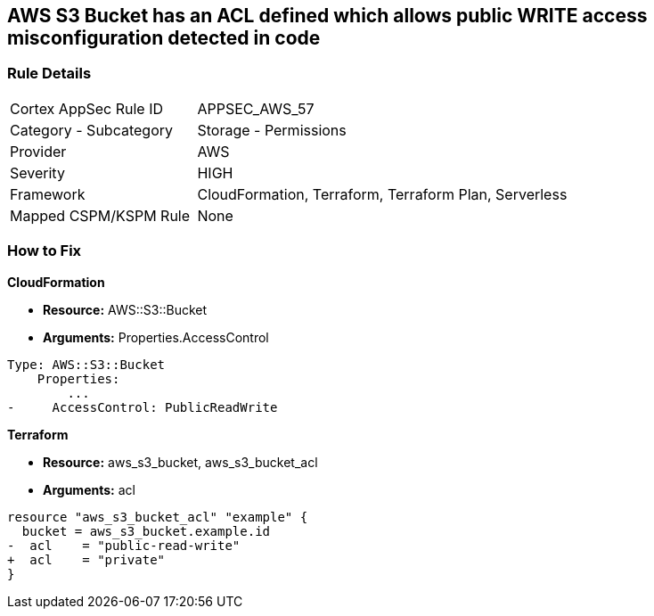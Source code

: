 == AWS S3 Bucket has an ACL defined which allows public WRITE access misconfiguration detected in code


=== Rule Details

[cols="1,2"]
|===
|Cortex AppSec Rule ID |APPSEC_AWS_57
|Category - Subcategory |Storage - Permissions
|Provider |AWS
|Severity |HIGH
|Framework |CloudFormation, Terraform, Terraform Plan, Serverless
|Mapped CSPM/KSPM Rule |None
|===
 


=== How to Fix


*CloudFormation* 


* *Resource:* AWS::S3::Bucket
* *Arguments:* Properties.AccessControl


[source,yaml]
----
Type: AWS::S3::Bucket
    Properties:
        ...
-     AccessControl: PublicReadWrite
----

*Terraform* 


* *Resource:* aws_s3_bucket, aws_s3_bucket_acl
* *Arguments:* acl


[source,go]
----
resource "aws_s3_bucket_acl" "example" {
  bucket = aws_s3_bucket.example.id
-  acl    = "public-read-write"
+  acl    = "private"
}
----
